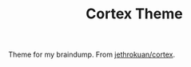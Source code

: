 #+TITLE: Cortex Theme

Theme for my braindump. From [[https://github.com/jethrokuan/cortex][jethrokuan/cortex]].
